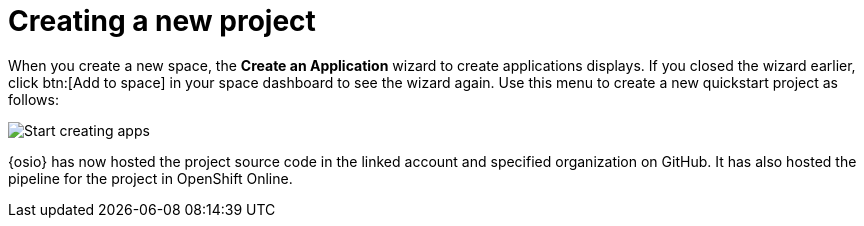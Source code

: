 [id="creating_new_project-{context}{secondary}"]
= Creating a new project

// for spring-boot
ifeval::["{context}" == "spring-boot"]
In this section, you learn how to create a quickstart project based on a Spring Boot application in your space. See the <<hello_world_developers,Hello World project>> for an example of a Vert.X application.
endif::[]

When you create a new space, the *Create an Application* wizard to create applications displays. If you closed the wizard earlier, click btn:[Add to space] in your space dashboard to see the wizard again. Use this menu to create a new quickstart project as follows:

image::start_creating_apps.png[Start creating apps]

// for hello-world
ifeval::["{context}" == "hello-world"]
. In the `Name your application` field, type *helloworldvertx*.

. Select the *Create a new codebase* radio button and click btn:[Continue].

. Select the mission and runtime for your new project:

.. In the `Choose a mission` section, select the *Externalized Configuration* option.

.. In the `Choose a runtime` section, select *Eclipse Vert.x*.

.. Click the blue downward arrow button to continue.
+
image::{context}_choose_mission_runtime.png[Choose mission and runtime]
+
. In the `Select Pipeline` section, select the first option, then click the blue arrow to continue to the next step.
+
image::select_pipeline.png[Select a pipeline]
+
. In the `Authorize Git Provider` section, you must provide credentials for your Git provider. If you have already connected your GitHub account to {osio}, you can click the blue arrow to continue.
+
image::authorize_github_screen.png[Authorize GitHub]
+
. The next screen displays a summary of your application options. Scroll down in your browser to view the `Application Information` section. For this example, do not edit these options. If desired, you can change the project name, version, Group ID, which space it is in, and the target environment for your new application at this step.
+
image::{context}_app_information.png[Application information]
+
. Click btn:[Set Up Application] to finalize your choices and create the new application.

. The progress screen displays a confirmation message when your application is ready.
.. Optionally, click the blue link to view your new codebase in your Git provider.
.. When ready, click btn:[View New Application].
+
image::{context}_application_ready.png[Application ready]

Your new Vert.X project is now created in your space.

. You have now completed the task, *Launch a sample quickstart application*, in the *Test Iteration*. Ensure that you change the state of the work item to *Closed* using the *Plan* tab.
endif::[]


// for user-guide
ifeval::["{context}" == "user-guide"]
. In the *Name your application* field, type a unique name for your new project.

. Select the *Create a new codebase* radio button and click btn:[Continue].

. Select the mission and runtime for your new project:

.. In the `Choose a mission` section, select the the appropriate option.

.. In the `Choose a runtime` section, select the appropriate runtime. When you select the options at each step, the gray arrow at the bottom of the screen turns blue.

.. Click the blue downward arrow button to continue.
+
image::{context}_choose_mission_runtime.png[Choose mission and runtime]
+
. In the `Select Pipeline` section, select the appropriate option, then click the blue arrow to continue to the next step. We recommend using the first option for most use cases because it provides stages to test your changes for each pipeline build.
+
image::user-guide_select_pipeline.png[Select a pipeline]
+
. In the `Authorize Git Provider` section, you must provide credentials for your Git provider. If you have already connected your GitHub account to {osio}, you can click the blue arrow to continue.
+
image::authorize_github_screen.png[Authorize GitHub]
+
. The next screen displays a summary of your application options. Scroll down in your browser to view the `Application Information` section. For this example, do not edit these options. If desired, you can change the project name, version, Group ID, which space it is in, and the target environment for your new application at this step.
+
image::{context}_app_information.png[Application information]
+
. Click btn:[Set Up Application] to finalize your choices and create the new application.

. The progress screen displays a confirmation message when your application is ready.
.. Optionally, click the blue link to view your new codebase in your Git provider.
.. When ready, click btn:[View New Application].
+
image::{context}_application_ready.png[Application ready]

Your new project is now created in your space.
endif::[]

// for spring-boot
ifeval::["{context}" == "spring-boot"]
. In the `Create an application` step:

.. In the *Name your application* field, type *myspringboot*.

.. Select the *Create a new codebase* radio button and click btn:[Continue].
+
image::{context}_name_app.png[Create a Spring Boot app]
+
. Select the mission and runtime for your new project:

.. In the `Choose a mission` section, select the *Externalized Configuration* option.

.. In the `Choose a runtime` section, select *Spring Boot*.

.. Click the blue downward arrow button to continue.
+
image::{context}_choose_mission_runtime.png[Choose mission and runtime]
+
. In the `Select Pipeline` section, select the first option, then click the blue arrow to continue to the next step.
+
image::select_pipeline.png[Select a pipeline]
+
. In the `Authorize Git Provider` section, you must provide credentials for your Git provider. If you have already connected your GitHub account to {osio}, you can click the blue arrow to continue.
+
image::{context}_authorize_github_screen.png[Authorize GitHub]
+
. The next screen displays a summary of your application options. Scroll down in your browser to view the `Application Information` section. For this example, do not edit these options. If desired, you can change the project name, version, Group ID, which space it is in, and the target environment for your new application at this step.
+
image::{context}_app_information.png[Application information]
+
. Click btn:[Set Up Application] to finalize your choices and create the new application.

. The progress screen displays a confirmation message when your application is ready.
.. Optionally, click the blue link to view your new codebase in your Git provider.
.. When ready, click btn:[View New Application].
+
image::{context}_application_ready.png[Application ready]

Your new Spring Boot project is now created in your space.
endif::[]
// end conditionals

{osio} has now hosted the project source code in the linked account and specified organization on GitHub. It has also hosted the pipeline for the project in OpenShift Online.
